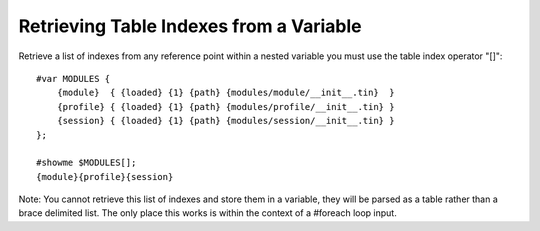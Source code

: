 ========================================
Retrieving Table Indexes from a Variable
========================================
Retrieve a list of indexes from any reference point within a nested variable you must use the table index operator "[]"::

    #var MODULES {
        {module}  { {loaded} {1} {path} {modules/module/__init__.tin}  }
        {profile} { {loaded} {1} {path} {modules/profile/__init__.tin} }
        {session} { {loaded} {1} {path} {modules/session/__init__.tin} }
    };

    #showme $MODULES[];
    {module}{profile}{session}

Note: You cannot retrieve this list of indexes and store them in a variable, they will be parsed as a table rather than a brace delimited list. The only place this works is within the context of a #foreach loop input.
